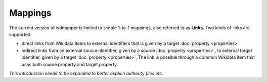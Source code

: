 Mappings
========

The current version of wdmapper is limited to simple 1-to-1 mappings, also
referred to as **Links**. Two kinds of links are supported:

- direct links from Wikidata items to external identifiers that is
  given by a target :doc:`property <properties>`

- indirect links from an external source identifier, given by a source
  :doc:`property <properties>`, to external target identifier, given by a
  target :doc:`property <properties>`, The link is possible through a common
  Wikidata item that uses both source property and target property.


*This introduction needs to be expanded to better explain authority files etc.*
